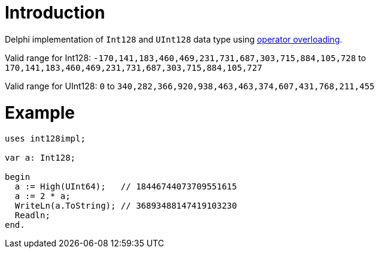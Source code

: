 = Introduction

Delphi implementation of `Int128` and `UInt128` data type using https://docwiki.embarcadero.com/RADStudio/Sydney/en/Operator_Overloading_(Delphi)[operator overloading].

Valid range for Int128: `-170,141,183,460,469,231,731,687,303,715,884,105,728` to `170,141,183,460,469,231,731,687,303,715,884,105,727`

Valid range for UInt128: `0` to `340,282,366,920,938,463,463,374,607,431,768,211,455`

= Example

[source,pascal]
----
uses int128impl;

var a: Int128;

begin
  a := High(UInt64);   // 18446744073709551615
  a := 2 * a;
  WriteLn(a.ToString); // 36893488147419103230
  Readln;
end.
----